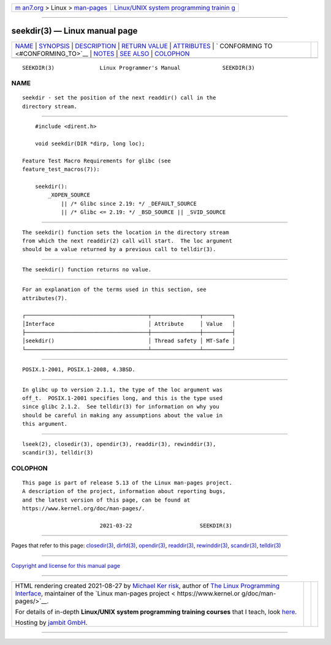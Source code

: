 .. container:: page-top

.. container:: nav-bar

   +----------------------------------+----------------------------------+
   | `m                               | `Linux/UNIX system programming   |
   | an7.org <../../../index.html>`__ | trainin                          |
   | > Linux >                        | g <http://man7.org/training/>`__ |
   | `man-pages <../index.html>`__    |                                  |
   +----------------------------------+----------------------------------+

--------------

seekdir(3) — Linux manual page
==============================

+-----------------------------------+-----------------------------------+
| `NAME <#NAME>`__ \|               |                                   |
| `SYNOPSIS <#SYNOPSIS>`__ \|       |                                   |
| `DESCRIPTION <#DESCRIPTION>`__ \| |                                   |
| `RETURN VALUE <#RETURN_VALUE>`__  |                                   |
| \| `ATTRIBUTES <#ATTRIBUTES>`__   |                                   |
| \|                                |                                   |
| `                                 |                                   |
| CONFORMING TO <#CONFORMING_TO>`__ |                                   |
| \| `NOTES <#NOTES>`__ \|          |                                   |
| `SEE ALSO <#SEE_ALSO>`__ \|       |                                   |
| `COLOPHON <#COLOPHON>`__          |                                   |
+-----------------------------------+-----------------------------------+
| .. container:: man-search-box     |                                   |
+-----------------------------------+-----------------------------------+

::

   SEEKDIR(3)              Linux Programmer's Manual             SEEKDIR(3)

NAME
-------------------------------------------------

::

          seekdir - set the position of the next readdir() call in the
          directory stream.


---------------------------------------------------------

::

          #include <dirent.h>

          void seekdir(DIR *dirp, long loc);

      Feature Test Macro Requirements for glibc (see
      feature_test_macros(7)):

          seekdir():
              _XOPEN_SOURCE
                  || /* Glibc since 2.19: */ _DEFAULT_SOURCE
                  || /* Glibc <= 2.19: */ _BSD_SOURCE || _SVID_SOURCE


---------------------------------------------------------------

::

          The seekdir() function sets the location in the directory stream
          from which the next readdir(2) call will start.  The loc argument
          should be a value returned by a previous call to telldir(3).


-----------------------------------------------------------------

::

          The seekdir() function returns no value.


-------------------------------------------------------------

::

          For an explanation of the terms used in this section, see
          attributes(7).

          ┌──────────────────────────────────────┬───────────────┬─────────┐
          │Interface                             │ Attribute     │ Value   │
          ├──────────────────────────────────────┼───────────────┼─────────┤
          │seekdir()                             │ Thread safety │ MT-Safe │
          └──────────────────────────────────────┴───────────────┴─────────┘


-------------------------------------------------------------------

::

          POSIX.1-2001, POSIX.1-2008, 4.3BSD.


---------------------------------------------------

::

          In glibc up to version 2.1.1, the type of the loc argument was
          off_t.  POSIX.1-2001 specifies long, and this is the type used
          since glibc 2.1.2.  See telldir(3) for information on why you
          should be careful in making any assumptions about the value in
          this argument.


---------------------------------------------------------

::

          lseek(2), closedir(3), opendir(3), readdir(3), rewinddir(3),
          scandir(3), telldir(3)

COLOPHON
---------------------------------------------------------

::

          This page is part of release 5.13 of the Linux man-pages project.
          A description of the project, information about reporting bugs,
          and the latest version of this page, can be found at
          https://www.kernel.org/doc/man-pages/.

                                  2021-03-22                     SEEKDIR(3)

--------------

Pages that refer to this page:
`closedir(3) <../man3/closedir.3.html>`__, 
`dirfd(3) <../man3/dirfd.3.html>`__, 
`opendir(3) <../man3/opendir.3.html>`__, 
`readdir(3) <../man3/readdir.3.html>`__, 
`rewinddir(3) <../man3/rewinddir.3.html>`__, 
`scandir(3) <../man3/scandir.3.html>`__, 
`telldir(3) <../man3/telldir.3.html>`__

--------------

`Copyright and license for this manual
page <../man3/seekdir.3.license.html>`__

--------------

.. container:: footer

   +-----------------------+-----------------------+-----------------------+
   | HTML rendering        |                       | |Cover of TLPI|       |
   | created 2021-08-27 by |                       |                       |
   | `Michael              |                       |                       |
   | Ker                   |                       |                       |
   | risk <https://man7.or |                       |                       |
   | g/mtk/index.html>`__, |                       |                       |
   | author of `The Linux  |                       |                       |
   | Programming           |                       |                       |
   | Interface <https:     |                       |                       |
   | //man7.org/tlpi/>`__, |                       |                       |
   | maintainer of the     |                       |                       |
   | `Linux man-pages      |                       |                       |
   | project <             |                       |                       |
   | https://www.kernel.or |                       |                       |
   | g/doc/man-pages/>`__. |                       |                       |
   |                       |                       |                       |
   | For details of        |                       |                       |
   | in-depth **Linux/UNIX |                       |                       |
   | system programming    |                       |                       |
   | training courses**    |                       |                       |
   | that I teach, look    |                       |                       |
   | `here <https://ma     |                       |                       |
   | n7.org/training/>`__. |                       |                       |
   |                       |                       |                       |
   | Hosting by `jambit    |                       |                       |
   | GmbH                  |                       |                       |
   | <https://www.jambit.c |                       |                       |
   | om/index_en.html>`__. |                       |                       |
   +-----------------------+-----------------------+-----------------------+

--------------

.. container:: statcounter

   |Web Analytics Made Easy - StatCounter|

.. |Cover of TLPI| image:: https://man7.org/tlpi/cover/TLPI-front-cover-vsmall.png
   :target: https://man7.org/tlpi/
.. |Web Analytics Made Easy - StatCounter| image:: https://c.statcounter.com/7422636/0/9b6714ff/1/
   :class: statcounter
   :target: https://statcounter.com/
